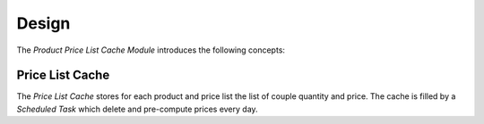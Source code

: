 ******
Design
******

The *Product Price List Cache Module* introduces the following concepts:

.. _model-product.price_list.cache:

Price List Cache
================

The *Price List Cache* stores for each product and price list the list of
couple quantity and price.
The cache is filled by a *Scheduled Task* which delete and pre-compute prices
every day.
